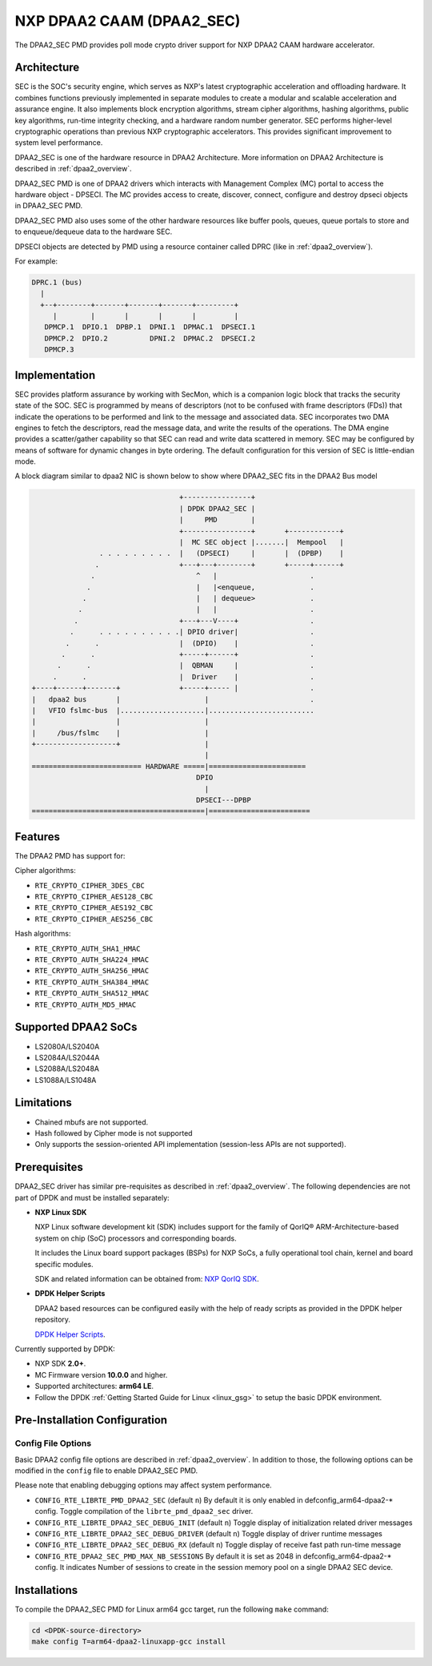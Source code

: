 ..  BSD LICENSE
    Copyright(c) 2016 NXP. All rights reserved.

    Redistribution and use in source and binary forms, with or without
    modification, are permitted provided that the following conditions
    are met:

    * Redistributions of source code must retain the above copyright
    notice, this list of conditions and the following disclaimer.
    * Redistributions in binary form must reproduce the above copyright
    notice, this list of conditions and the following disclaimer in
    the documentation and/or other materials provided with the
    distribution.
    * Neither the name of NXP nor the names of its
    contributors may be used to endorse or promote products derived
    from this software without specific prior written permission.

    THIS SOFTWARE IS PROVIDED BY THE COPYRIGHT HOLDERS AND CONTRIBUTORS
    "AS IS" AND ANY EXPRESS OR IMPLIED WARRANTIES, INCLUDING, BUT NOT
    LIMITED TO, THE IMPLIED WARRANTIES OF MERCHANTABILITY AND FITNESS FOR
    A PARTICULAR PURPOSE ARE DISCLAIMED. IN NO EVENT SHALL THE COPYRIGHT
    OWNER OR CONTRIBUTORS BE LIABLE FOR ANY DIRECT, INDIRECT, INCIDENTAL,
    SPECIAL, EXEMPLARY, OR CONSEQUENTIAL DAMAGES (INCLUDING, BUT NOT
    LIMITED TO, PROCUREMENT OF SUBSTITUTE GOODS OR SERVICES; LOSS OF USE,
    DATA, OR PROFITS; OR BUSINESS INTERRUPTION) HOWEVER CAUSED AND ON ANY
    THEORY OF LIABILITY, WHETHER IN CONTRACT, STRICT LIABILITY, OR TORT
    (INCLUDING NEGLIGENCE OR OTHERWISE) ARISING IN ANY WAY OUT OF THE USE
    OF THIS SOFTWARE, EVEN IF ADVISED OF THE POSSIBILITY OF SUCH DAMAGE.


NXP DPAA2 CAAM (DPAA2_SEC)
==========================

The DPAA2_SEC PMD provides poll mode crypto driver support for NXP DPAA2 CAAM
hardware accelerator.

Architecture
------------

SEC is the SOC's security engine, which serves as NXP's latest cryptographic
acceleration and offloading hardware. It combines functions previously
implemented in separate modules to create a modular and scalable acceleration
and assurance engine. It also implements block encryption algorithms, stream
cipher algorithms, hashing algorithms, public key algorithms, run-time
integrity checking, and a hardware random number generator. SEC performs
higher-level cryptographic operations than previous NXP cryptographic
accelerators. This provides significant improvement to system level performance.

DPAA2_SEC is one of the hardware resource in DPAA2 Architecture. More information
on DPAA2 Architecture is described in :ref:`dpaa2_overview`.

DPAA2_SEC PMD is one of DPAA2 drivers which interacts with Management Complex (MC)
portal to access the hardware object - DPSECI. The MC provides access to create,
discover, connect, configure and destroy dpseci objects in DPAA2_SEC PMD.

DPAA2_SEC PMD also uses some of the other hardware resources like buffer pools,
queues, queue portals to store and to enqueue/dequeue data to the hardware SEC.

DPSECI objects are detected by PMD using a resource container called DPRC (like
in :ref:`dpaa2_overview`).

For example:

.. code-block:: console

    DPRC.1 (bus)
      |
      +--+--------+-------+-------+-------+---------+
         |        |       |       |       |         |
       DPMCP.1  DPIO.1  DPBP.1  DPNI.1  DPMAC.1  DPSECI.1
       DPMCP.2  DPIO.2          DPNI.2  DPMAC.2  DPSECI.2
       DPMCP.3

Implementation
--------------

SEC provides platform assurance by working with SecMon, which is a companion
logic block that tracks the security state of the SOC. SEC is programmed by
means of descriptors (not to be confused with frame descriptors (FDs)) that
indicate the operations to be performed and link to the message and
associated data. SEC incorporates two DMA engines to fetch the descriptors,
read the message data, and write the results of the operations. The DMA
engine provides a scatter/gather capability so that SEC can read and write
data scattered in memory. SEC may be configured by means of software for
dynamic changes in byte ordering. The default configuration for this version
of SEC is little-endian mode.

A block diagram similar to dpaa2 NIC is shown below to show where DPAA2_SEC
fits in the DPAA2 Bus model

.. code-block:: console


                                       +----------------+
                                       | DPDK DPAA2_SEC |
                                       |     PMD        |
                                       +----------------+       +------------+
                                       |  MC SEC object |.......|  Mempool   |
                    . . . . . . . . .  |   (DPSECI)     |       |  (DPBP)    |
                   .                   +---+---+--------+       +-----+------+
                  .                        ^   |                      .
                 .                         |   |<enqueue,             .
                .                          |   | dequeue>             .
               .                           |   |                      .
              .                        +---+---V----+                 .
             .      . . . . . . . . . .| DPIO driver|                 .
            .      .                   |  (DPIO)    |                 .
           .      .                    +-----+------+                 .
          .      .                     |  QBMAN     |                 .
         .      .                      |  Driver    |                 .
    +----+------+-------+              +-----+----- |                 .
    |   dpaa2 bus       |                    |                        .
    |   VFIO fslmc-bus  |....................|.........................
    |                   |                    |
    |     /bus/fslmc    |                    |
    +-------------------+                    |
                                             |
    ========================== HARDWARE =====|=======================
                                           DPIO
                                             |
                                           DPSECI---DPBP
    =========================================|========================



Features
--------

The DPAA2 PMD has support for:

Cipher algorithms:

* ``RTE_CRYPTO_CIPHER_3DES_CBC``
* ``RTE_CRYPTO_CIPHER_AES128_CBC``
* ``RTE_CRYPTO_CIPHER_AES192_CBC``
* ``RTE_CRYPTO_CIPHER_AES256_CBC``

Hash algorithms:

* ``RTE_CRYPTO_AUTH_SHA1_HMAC``
* ``RTE_CRYPTO_AUTH_SHA224_HMAC``
* ``RTE_CRYPTO_AUTH_SHA256_HMAC``
* ``RTE_CRYPTO_AUTH_SHA384_HMAC``
* ``RTE_CRYPTO_AUTH_SHA512_HMAC``
* ``RTE_CRYPTO_AUTH_MD5_HMAC``

Supported DPAA2 SoCs
--------------------

* LS2080A/LS2040A
* LS2084A/LS2044A
* LS2088A/LS2048A
* LS1088A/LS1048A

Limitations
-----------

* Chained mbufs are not supported.
* Hash followed by Cipher mode is not supported
* Only supports the session-oriented API implementation (session-less APIs are not supported).

Prerequisites
-------------

DPAA2_SEC driver has similar pre-requisites as described in :ref:`dpaa2_overview`.
The following dependencies are not part of DPDK and must be installed separately:

* **NXP Linux SDK**

  NXP Linux software development kit (SDK) includes support for the family
  of QorIQ® ARM-Architecture-based system on chip (SoC) processors
  and corresponding boards.

  It includes the Linux board support packages (BSPs) for NXP SoCs,
  a fully operational tool chain, kernel and board specific modules.

  SDK and related information can be obtained from:  `NXP QorIQ SDK  <http://www.nxp.com/products/software-and-tools/run-time-software/linux-sdk/linux-sdk-for-qoriq-processors:SDKLINUX>`_.

* **DPDK Helper Scripts**

  DPAA2 based resources can be configured easily with the help of ready scripts
  as provided in the DPDK helper repository.

  `DPDK Helper Scripts <https://github.com/qoriq-open-source/dpdk-helper>`_.

Currently supported by DPDK:

* NXP SDK **2.0+**.
* MC Firmware version **10.0.0** and higher.
* Supported architectures:  **arm64 LE**.

* Follow the DPDK :ref:`Getting Started Guide for Linux <linux_gsg>` to setup the basic DPDK environment.

Pre-Installation Configuration
------------------------------

Config File Options
~~~~~~~~~~~~~~~~~~~

Basic DPAA2 config file options are described in :ref:`dpaa2_overview`.
In addition to those, the following options can be modified in the ``config`` file
to enable DPAA2_SEC PMD.

Please note that enabling debugging options may affect system performance.

* ``CONFIG_RTE_LIBRTE_PMD_DPAA2_SEC`` (default ``n``)
  By default it is only enabled in defconfig_arm64-dpaa2-* config.
  Toggle compilation of the ``librte_pmd_dpaa2_sec`` driver.

* ``CONFIG_RTE_LIBRTE_DPAA2_SEC_DEBUG_INIT`` (default ``n``)
  Toggle display of initialization related driver messages

* ``CONFIG_RTE_LIBRTE_DPAA2_SEC_DEBUG_DRIVER`` (default ``n``)
  Toggle display of driver runtime messages

* ``CONFIG_RTE_LIBRTE_DPAA2_SEC_DEBUG_RX`` (default ``n``)
  Toggle display of receive fast path run-time message

* ``CONFIG_RTE_DPAA2_SEC_PMD_MAX_NB_SESSIONS``
  By default it is set as 2048 in defconfig_arm64-dpaa2-* config.
  It indicates Number of sessions to create in the session memory pool
  on a single DPAA2 SEC device.

Installations
-------------
To compile the DPAA2_SEC PMD for Linux arm64 gcc target, run the
following ``make`` command:

.. code-block:: console

   cd <DPDK-source-directory>
   make config T=arm64-dpaa2-linuxapp-gcc install
